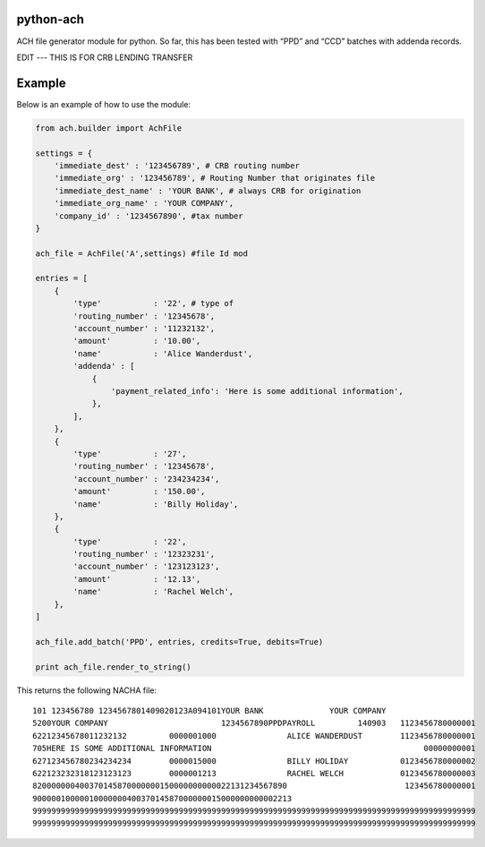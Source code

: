 python-ach
==========

.. image:: https://travis-ci.org/travishathaway/python-ach.svg?branch=master
    :target: https://travis-ci.org/travishathaway/python-ach

ACH file generator module for python. So far, this has been tested with
“PPD” and “CCD” batches with addenda records.

EDIT --- THIS IS FOR CRB LENDING TRANSFER

Example
=======

Below is an example of how to use the module:

.. code:: python


    from ach.builder import AchFile

    settings = {
        'immediate_dest' : '123456789', # CRB routing number
        'immediate_org' : '123456789', # Routing Number that originates file
        'immediate_dest_name' : 'YOUR BANK', # always CRB for origination
        'immediate_org_name' : 'YOUR COMPANY',
        'company_id' : '1234567890', #tax number
    }

    ach_file = AchFile('A',settings) #file Id mod

    entries = [
        {
            'type'           : '22', # type of
            'routing_number' : '12345678',
            'account_number' : '11232132',
            'amount'         : '10.00',
            'name'           : 'Alice Wanderdust',
            'addenda' : [
                {
                    'payment_related_info': 'Here is some additional information',
                },
            ],
        },
        {
            'type'           : '27',
            'routing_number' : '12345678',
            'account_number' : '234234234',
            'amount'         : '150.00',
            'name'           : 'Billy Holiday',
        },
        {
            'type'           : '22',
            'routing_number' : '12323231',
            'account_number' : '123123123',
            'amount'         : '12.13',
            'name'           : 'Rachel Welch',
        },
    ]

    ach_file.add_batch('PPD', entries, credits=True, debits=True)

    print ach_file.render_to_string()

This returns the following NACHA file:

::

    101 123456780 1234567801409020123A094101YOUR BANK              YOUR COMPANY
    5200YOUR COMPANY                        1234567890PPDPAYROLL         140903   1123456780000001
    62212345678011232132         0000001000               ALICE WANDERDUST        1123456780000001
    705HERE IS SOME ADDITIONAL INFORMATION                                             00000000001
    627123456780234234234        0000015000               BILLY HOLIDAY           0123456780000002
    622123232318123123123        0000001213               RACHEL WELCH            0123456780000003
    820000000400370145870000000150000000000022131234567890                         123456780000001
    9000001000001000000040037014587000000015000000000002213
    9999999999999999999999999999999999999999999999999999999999999999999999999999999999999999999999
    9999999999999999999999999999999999999999999999999999999999999999999999999999999999999999999999
